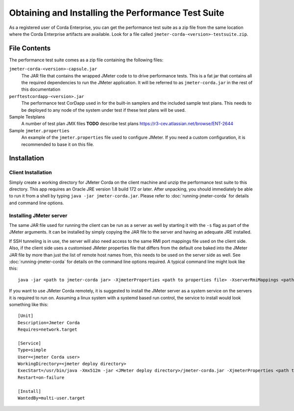 ===================================================
Obtaining and Installing the Performance Test Suite
===================================================

As a registered user of Corda Enterprise, you can get the performance test suite as a zip file from the same location where the Corda
Enterprise artifacts are available. Look for a file called ``jmeter-corda-<version>-testsuite.zip``.

File Contents
=============

The performance test suite comes as a zip file containing the following files:

``jmeter-corda-<version>-capsule.jar``
    The JAR file that contains the wrapped JMeter code to to drive performance tests. This is a fat jar that contains all the required
    dependencies to run the JMeter application. It will be referred to as ``jmeter-corda.jar`` in the rest of this documentation

``perftestcordapp-<version>.jar``
    The performance test CorDapp used in for the built-in samplers and the included sample test plans. This needs to
    be deployed to any node of the system under test if these test plans will be used.

Sample Testplans
    A number of test plan JMX files **TODO** describe test plans https://r3-cev.atlassian.net/browse/ENT-2644

Sample ``jmeter.properties``
    An example of the ``jmeter.properties`` file used to configure JMeter. If you need a custom configuration, it is
    recommended to base it on this file.

Installation
============

Client Installation
-------------------

Simply create a working directory for JMeter Corda on the client machine and unzip the performance test suite to this
directory. This app requires an Oracle JRE version 1.8 build 172 or later. After unpacking,
you should immediately be able to run it from a shell by typing ``java -jar jmeter-corda.jar``. Please refer to
:doc:`running-jmeter-corda` for details and command line options.

.. _jmeter_server:

Installing JMeter server
------------------------

The same JAR file used for running the client can be run as a server as well by starting it with the ``-s`` flag as part
of the JMeter arguments. It can be installed by simply copying the JAR file to the server and having an adequate JRE
installed.

If SSH tunneling is in use, the server will also need access to the same RMI port mappings file used on the client side.
Also, if the client side uses a customised JMeter properties file that differs from the default one baked into the JMeter
JAR file by more than just the
list of remote host names from, this needs to be used on the server side as well. See :doc:`running-jmeter-corda`
for details on the command line options required. A typical command line might look like this::

    java -jar <path to jmeter-corda jar> -XjmeterProperties <path to properties file> -XserverRmiMappings <path to RMI mappings file> -- -s

If you want to use JMeter Corda remotely, it is suggested to install the JMeter server as a system service on the servers
it is required to run on. Assuming a linux system with a systemd based run control, the service to install would look
something like this::

    [Unit]
    Description=Jmeter Corda
    Requires=network.target

    [Service]
    Type=simple
    User=<jmeter Corda user>
    WorkingDirectory=<jmeter deploy directory>
    ExecStart=/usr/bin/java -Xmx512m -jar <JMeter deploy directory>/jmeter-corda.jar -XjmeterProperties <path to properties file> -XserverRmiMappings <path to RMI mappings file> -- -s
    Restart=on-failure

    [Install]
    WantedBy=multi-user.target

